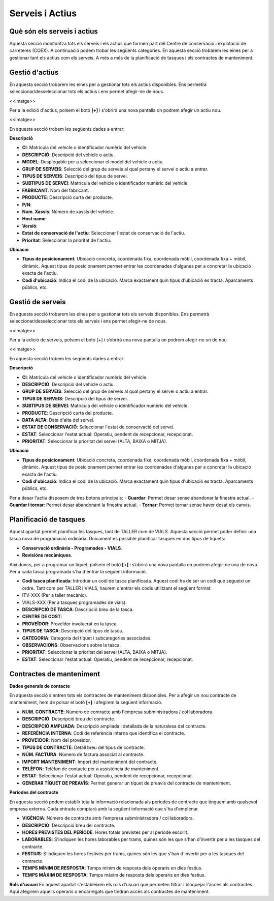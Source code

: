 Serveis i Actius
=====

.. _Overview:

Què són els serveis i actius
------------

Aquesta secció monitoritza tots els serveis i els actius que formen part del Centre de conservació i explotació de carreteres (COEX). A continuació podem trobar les següents categories. En aquesta secció trobarem les eines per a gestionar tant els actius com els serveis. A més a més de la planificació de tasques i els contractes de manteniment. 


Gestió d'actius
------------

En aquesta secció trobarem les eines per a gestionar tots els actius disponibles. Ens permetrà seleccionar/desseleccionar tots els actius i ens permet afegir-ne de nous.

<<imatge>>

Per a la edició d'actius, polsem el botó **[+]** i s'obrirà una nova pantalla on podrem afegir un actiu nou. 

<<imatge>>

En aquesta secció trobem les següents dades a entrar:

**Descripció**

- **CI**: Matrícula del vehicle o identificador numèric del vehicle.
- **DESCRIPCIÓ**: Descripció del vehicle o actiu.
- **MODEL**: Desplegable per a seleccionar el model del vehicle o actiu.
- **GRUP DE SERVEIS**: Selecció del grup de serveis al qual pertany el servei o actiu a entrar.
- **TIPUS DE SERVEIS**: Descripció del tipus de servei.
- **SUBTIPUS DE SERVEI**: Matrícula del vehicle o identificador numèric del vehicle.
- **FABRICANT**: Nom del fabricant.
- **PRODUCTE**: Descripció curta del producte.
- **P/N**:
- **Num. Xassís**: Número de xassís del vehicle.
- **Host name**:
- **Versió**:
- **Estat de conservació de l'actiu**: Seleccionar l'estat de conservació de l'actiu.
- **Prioritat**: Seleccionar la prioritat de l'actiu.

**Ubicació**

- **Tipus de posicionament**: Ubicació concreta, coordenada fixa, coordenada mòbil, coordenada fixa + mòbil, dinàmic. Aquest tipus de posicionament permet entrar les coordenades d'algunes per a concretar la ubicació exacta de l'actiu.
- **Codi d'ubicació**: Indica el codi de la ubicació. Marca exactament quin tipus d'ubicació es tracta. Aparcaments públics, etc.

Gestió de serveis
------------

En aquesta secció trobarem les eines per a gestionar tots els serveis disponibles. Ens permetrà seleccionar/desseleccionar tots els serveis i ens permet afegir-ne de nous.

<<imatge>>

Per a la edició de serveis, polsem el botó [+] i s’obrirà una nova pantalla on podrem afegir-ne un de nou.

<<imatge>>

En aquesta secció trobem les següents dades a entrar:

**Descripció**

- **CI**: Matrícula del vehicle o identificador numèric del vehicle.
- **DESCRIPCIÓ**: Descripció del vehicle o actiu.
- **GRUP DE SERVEIS**: Selecció del grup de serveis al qual pertany el servei o actiu a entrar.
- **TIPUS DE SERVEIS**: Descripció del tipus de servei.
- **SUBTIPUS DE SERVEI**: Matrícula del vehicle o identificador numèric del vehicle.
- **PRODUCTE**: Descripció curta del producte.
- **DATA ALTA**: Data d'alta del servei.
- **ESTAT DE CONSERVACIÓ**: Seleccionar l'estat de conservació del servei.
- **ESTAT**: Seleccionar l'estat actual: Operatiu, pendent de recepcionar, recepcionat.
- **PRIORITAT**: Seleccionar la prioritat del servei (ALTA, BAIXA o MITJA).

**Ubicació**

- **Tipus de posicionament**: Ubicació concreta, coordenada fixa, coordenada mòbil, coordenada fixa + mòbil, dinàmic. Aquest tipus de posicionament permet entrar les coordenades d'algunes per a concretar la ubicació exacta de l'actiu.
- **Codi d'ubicació**: Indica el codi de la ubicació. Marca exactament quin tipus d'ubicació es tracta. Aparcaments públics, etc.

Per a desar l'actiu disposem de tres botons principals:
- **Guardar**: Permet desar sense abandonar la finestra actual.
- **Guardar i tornar**: Permet desar abandonant la finestra actual.
- **Tornar**: Permet tornar sense haver desat els canvis.

Planificació de tasques
------------

Aquest apartat permet planificar les tasques, tant de TALLER com de VIALS. Aquesta secció permet poder definir una tasca nova de programació ordinària. Únicament es possible planificar tasques en dos tipus de tíquets:

- **Conservació ordinària - Programades - VIALS**.
- **Revisións mecàniques**.

Així doncs, per a programar un tíquet, polsem el botó **[+]** i s’obrirà una nova pantalla on podrem afegir-ne una de nova. Per a cada tasca programada s'ha d'entrar la següent informació.

- **Codi tasca planificada**: Introduïr un codi de tasca planificada. Aquest codi ha de ser un codi que segueixi un ordre. Tant com per TALLER i VIALS, haurem d'entrar els codis utilitzant el següent format:

- ITV-XXX (Per a taller mecànic).
- VIALS-XXX (Per a tasques programades de vials).

- **DESCRIPCIÓ DE TASCA**: Descripció breu de la tasca.
- **CENTRE DE COST**: 
- **PROVEÏDOR**: Proveïdor involucrat en la tasca.
- **TIPUS DE TASCA**: Descripció del tipus de tasca.
- **CATEGORIA**: Categoria del tíquet i subcategories associades.
- **OBSERVACIONS**: Observacions sobre la tasca.
- **PRIORITAT**: Seleccionar la prioritat del servei (ALTA, BAIXA o MITJA).
- **ESTAT**: Seleccionar l'estat actual: Operatiu, pendent de recepcionar, recepcionat.

Contractes de manteniment
------------

**Dades generals de contacte**

En aquesta secció s'entren tots els contractes de manteniment disponibles. Per a afegir un nou contracte de manteniment, hem de polsar el botó **[+]** i afegirem la següent informació.

- **NUM. CONTRACTE**: Número de contracte amb l'empresa subministradora / col·laboradora.
- **DESCRIPCIÓ**: Descripció breu del contracte.
- **DESCRIPCIÓ AMPLIADA**: Descripció ampliada i detallada de la naturalesa del contracte.
- **REFERÈNCIA INTERNA**: Codi de referència interna que identifica el contracte.
- **PROVEïDOR**: Nom del proveïdor.
- **TIPUS DE CONTRACTE**: Detall breu del tipus de contracte.
- **NÚM. FACTURA**: Número de factura associat al contracte.
- **IMPORT MANTENIMENT**: Import del manteniment del contracte.
- **TELÈFON**: Telèfon de contacte per a assistència de manteniment. 
- **ESTAT**: Seleccionar l'estat actual: Operatiu, pendent de recepcionar, recepcionat.
- **GENERAR TÍQUET DE PREAVÍS**: Permet generar un tíquet de preavís del contracte de manteniment.

**Períodes del contracte**

En aquesta secció podem establir tota la informació relacionada als períodes de contracte que tinguem amb qualsevol empresa externa. Cada entrada comptarà amb la següent informació que s'ha d'emplenar.

- **VIGÈNCIA**: Número de contracte amb l'empresa subministradora / col·laboradora.
- **DESCRIPCIÓ**: Descripció breu del contracte.
- **HORES PREVISTES DEL PERÍODE**: Hores totals previstes per al període escollit.
- **LABORABLES**: S'indiquen les hores laborables per trams, quines són les que s'han d'invertir per a les tasques del contracte.
- **FESTIUS**: S'indiquen les hores festives per trams, quines són les que s'han d'invertir per a les tasques del contracte.
- **TEMPS MÍNIM DE RESPOSTA**: Temps mínim de resposta dels operaris en dies festius.
- **TEMPS MÀXIM DE RESPOSTA**: Temps màxim de resposta dels operaris en dies festius.

**Rols d'usuari**
En aquest apartat s'estableixen els rols d'usuari que permeten filtrar i bloquejar l'accés als contractes. Aquí afegirem aquells operaris o encarregats que tindran accés als contractes de manteniment.
